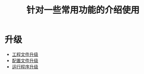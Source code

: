 #+TITLE: 针对一些常用功能的介绍使用
#+HTML_HEAD_EXTRA: <link rel="stylesheet" type="text/css" href="../../css/readtheorg.css" />
#+OPTIONS: ^:nil


* Table of Contents                                         :TOC_4_org:noexport:


* 升级
  - [[./config-update/update.html][工程文件升级]]
  - [[./param-update/update.html][配置文件升级]]
  - [[./prog-update/update.html][运行程序升级]]

